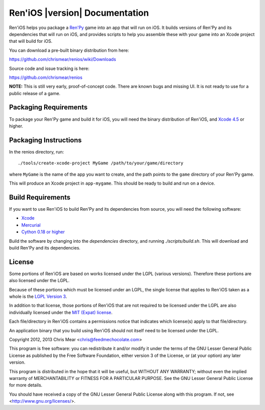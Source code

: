 .. Ren'iOS documentation master file, created by
   sphinx-quickstart on Sun Jan 13 13:44:33 2013.
   You can adapt this file completely to your liking, but it should at least
   contain the root `toctree` directive.

===============================
Ren'iOS |version| Documentation
===============================

Ren'iOS helps you package a `Ren'Py <http://www.renpy.org>`_ game into an app that will run on iOS. It builds versions of Ren'Py and its dependencies that will run on iOS, and provides scripts to help you assemble these with your game into an Xcode project that will build for iOS.

You can download a pre-built binary distribution from here:

https://github.com/chrismear/renios/wiki/Downloads

Source code and issue tracking is here:

https://github.com/chrismear/renios

**NOTE:** This is still very early, proof-of-concept code. There are known bugs and missing UI. It is not ready to use for a public release of a game.

Packaging Requirements
----------------------

To package your Ren'Py game and build it for iOS, you will need the binary distribution of Ren'iOS, and `Xcode 4.5 <https://itunes.apple.com/gb/app/xcode/id497799835?mt=12>`_ or higher.

Packaging Instructions
----------------------

In the renios directory, run::

    ./tools/create-xcode-project MyGame /path/to/your/game/directory

where ``MyGame`` is the name of the app you want to create, and the path points to the ``game`` directory of your Ren'Py game.

This will produce an Xcode project in ``app-mygame``. This should be ready to build and run on a device.

Build Requirements
------------------

If you want to use Ren'iOS to build Ren'Py and its dependencies from source, you will need the following software:

* `Xcode <https://itunes.apple.com/gb/app/xcode/id497799835?mt=12>`_
* `Mercurial <http://mercurial.selenic.com>`_
* `Cython 0.18 or higher <http://cython.org>`_

Build the software by changing into the `dependencies` directory, and running `./scripts/build.sh`. This will download and build Ren'Py and its dependencies.

License
-------

Some portions of Ren'iOS are based on works licensed under the LGPL (various versions). Therefore these portions are also licensed under the LGPL.

Because of these portions which must be licensed under an LGPL, the single license that applies to Ren'iOS taken as a whole is the `LGPL Version 3 <http://www.gnu.org/copyleft/lesser.html>`_.

In addition to that license, those portions of Ren'iOS that are not required to be licensed under the LGPL are also individually licensed under the `MIT (Expat) license <http://directory.fsf.org/wiki/License:Expat>`_.

Each file/directory in Ren'iOS contains a permissions notice that indicates which license(s) apply to that file/directory.

An application binary that you build using Ren'iOS should not itself need to be licensed under the LGPL.

Copyright 2012, 2013 Chris Mear <chris@feedmechocolate.com>

This program is free software: you can redistribute it and/or modify
it under the terms of the GNU Lesser General Public License as published by
the Free Software Foundation, either version 3 of the License, or
(at your option) any later version.

This program is distributed in the hope that it will be useful,
but WITHOUT ANY WARRANTY; without even the implied warranty of
MERCHANTABILITY or FITNESS FOR A PARTICULAR PURPOSE.  See the
GNU Lesser General Public License for more details.

You should have received a copy of the GNU Lesser General Public License
along with this program.  If not, see <http://www.gnu.org/licenses/>.
